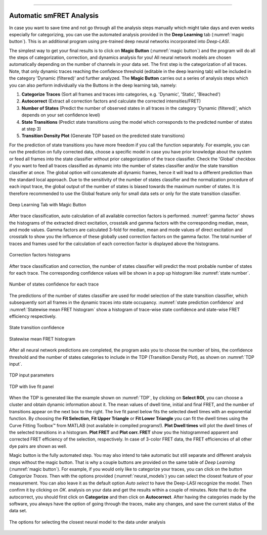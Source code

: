 .. |br| raw:: html

   <br />

-----------------------------------------------

..  _auto-analysis:
Automatic smFRET Analysis
~~~~~~~~~~~~~

In case you want to save time and not go through all the analysis steps manually which might take days and even weeks especially for categorizing, you can use the automated analysis provided in the **Deep Learning** tab (:numref:`magic button`). This is an additional program using pre-trained deep neural networks incorporated into *Deep-LASI*.

The simplest way to get your final results is to click on **Magic Button** (:numref:`magic button`) and the program will do all the steps of categorization, correction, and dynamics analysis for you! All neural network models are chosen automatically depending on the number of channels in your data set. The first step is the categorization of all traces. Note, that only dynamic traces reaching the confidence threshold (editable in the deep learning tab) will be included in the category 'Dynamic (filtered)' and further analyzed. The **Magic Button** carries out a series of analysis steps which you can also perform individually via the Buttons in the deep learning tab, namely:

#. **Categorize Traces** (Sort all frames and traces into categories, e.g. 'Dynamic', 'Static', 'Bleached')
#. **Autocorrect** (Extract all correction factors and calculate the corrected intensities/FRET)
#. **Number of States** (Predict the number of observed states in all traces in the category 'Dynamic (filtered)', which depends on your set confidence level)
#. **State Transitions** (Predict state transitions using the model which corresponds to the predicted number of states at step 3)
#. **Transition Density Plot** (Generate TDP based on the predicted state transitions)

For the prediction of state transitions you have more freedom if you call the function separately. For example, you can run the prediction on fully corrected data, choose a specific model in case you have prior knowledge about the system or feed all frames into the state classifier without prior categorization of the trace classifier. Check the 'Global' checkbox if you want to feed all traces classified as dynamic into the number of states classifier and/or the state transition classifier at once. The global option will concatenate all dynamic frames, hence it will lead to a different prediction than the standard local approach. Due to the sensitivity of the number of states classifier and the normalization procedure of each input trace, the global output of the number of states is biased towards the maximum number of states. It is therefore recommended to use the Global feature only for small data sets or only for the state transition classifier.

.. figure:: ./../figures/documents/Fig_32_DeepLearning_Tab.png
   :width: 300
   :alt: magic button
   :align: center
   :name: magic button

   Deep Learning Tab with Magic Button

After trace classification, auto calculation of all available correction factors is performed. :numref:`gamma factor` shows the histograms of the extracted direct excitation, crosstalk and gamma factors with the corresponding median, mean, and mode values. Gamma factors are calculated 3-fold for median, mean and mode values of direct excitation and crosstalk to show you the influence of these globally used correction factors on the gamma factor. The total number of traces and frames used for the calculation of each correction factor is displayed above the histograms.

.. figure:: ./../figures/documents/Fig_33_ct_dir_autocalc.png
   :width: 300
   :alt: ct dir factors
   :align: center
   :name: de and ct correction factors

.. figure:: ./../figures/documents/Fig_33_gamma_autocalc.png
   :width: 300
   :alt: gamma factors
   :align: center
   :name: gamma factor

   Correction factors histograms

After trace classification and correction, the number of states classifier will predict the most probable number of states for each trace. The corresponding confidence values will be shown in a pop up histogram like :numref:`state number`.

.. figure:: ./../figures/documents/Fig_34_number_of_states_confidence.png
   :width: 300
   :alt: state number
   :align: center
   :name: state number

   Number of states confidence for each trace

The predictions of the number of states classifier are used for model selection of the state transition classifier, which subsequently sort all frames in the dynamic traces into state occupancy. :numref:`state prediction confidence` and :numref:`Statewise mean FRET histogram` show a histogram of trace-wise state confidence and state-wise FRET efficiency respectively.

.. figure:: ./../figures/documents/Fig_35_state_transition_confidence.png
   :width: 300
   :alt: state prediction confidence
   :align: center
   :name: state prediction confidence

   State transition confidence

.. figure:: ./../figures/documents/Fig_36_statewise_mean_FRET_histogram.png
   :width: 300
   :alt: state-wise mean FRET
   :align: center
   :name: Statewise mean FRET histogram

   Statewise mean FRET histogram

After all neural network predictions are completed, the program asks you to choose the number of bins, the confidence threshold and the number of states categories to include in the TDP (Transition Density Plot), as shown on :numref:`TDP input`.

.. figure:: ./../figures/documents/Fig_37_DL_TDP_input.png
   :width: 300
   :alt: TDP input
   :align: center
   :name: TDP input

   TDP input parameters

.. figure:: ./../figures/documents/Fig_38_TDP_LiveFit_Panel.png
   :width: 300
   :alt: TDP
   :align: center
   :name: TDP

   TDP with live fit panel

When the TDP is generated like the example shown on :numref:`TDP`, by clicking on **Select ROI**, you can choose a cluster and obtain dynamic information about it. The mean values of dwell time, initial and final FRET, and the number of transitions appear on the next box to the right. The live fit panel below fits the selected dwell times with an exponential function. By choosing the **Fit Selection**, **Fit Upper Triangle** or **Fit Lower Triangle** you can fit the dwell times using the Curve Fitting Toolbox™ from MATLAB (not available in compiled programs!). **Plot Dwell times** will plot the dwell times of the selected transitions in a histogram. **Plot FRET** and **Plot corr. FRET** show you the histogrammed apparent and corrected FRET efficiency of the selection, respectively. In case of 3-color FRET data, the FRET efficiencies of all other dye pairs are shown as well.

Magic button is the fully automated step. You may also intend to take automatic but still separate and different analysis steps without the magic button. That is why a couple buttons are provided on the same table of *Deep Learning* (:numref:`magic button`). For example, if you would only like to categorize your traces, you can click on the button *Categorize Traces*. Then with the options provided (:numref:`neural_models`) you can select the closest feature of your measurement. You can also leave it as the default option *Auto select* to have the Deep-LASI recognize the model. Then confirm it by clicking on *OK*.
analysis on your data and get the results within a couple of minutes. Note that to do the autocorrect, you should first click on **Categorize** and then click on **Autocorrect**. After having the categories made by the software, you always have the option of going through the traces, make any changes, and save the current status of the data set.

.. figure:: ./../figures/documents/neural_models.png
   :width: 300
   :alt: neural models
   :align: center
   :name: neural_models

   The options for selecting the closest neural model to the data under analysis 
   
